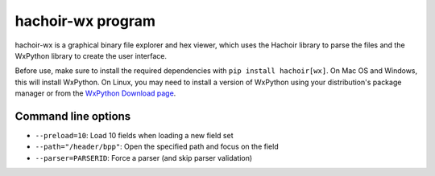 .. _wx:

++++++++++++++++++
hachoir-wx program
++++++++++++++++++

hachoir-wx is a graphical binary file explorer and hex viewer, which uses the
Hachoir library to parse the files and the WxPython library to create the user
interface.

Before use, make sure to install the required dependencies with ``pip install
hachoir[wx]``. On Mac OS and Windows, this will install WxPython. On Linux, you
may need to install a version of WxPython using your distribution's package manager
or from the `WxPython Download page <https://www.wxpython.org/pages/downloads/>`_.

.. image:: images/wx.png
   :alt: hachoir-wx screenshot (MP3 audio file)

Command line options
====================

* ``--preload=10``: Load 10 fields when loading a new field set
* ``--path="/header/bpp"``: Open the specified path and focus on the field
* ``--parser=PARSERID``: Force a parser (and skip parser validation)
